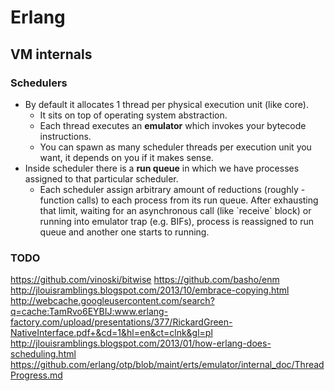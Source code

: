 * Erlang

** VM internals

*** Schedulers

- By default it allocates 1 thread per physical execution unit (like core).
  - It sits on top of operating system abstraction.
  - Each thread executes an *emulator* which invokes your bytecode instructions.
  - You can spawn as many scheduler threads per execution unit you want, it
    depends on you if it makes sense.
- Inside scheduler there is a *run queue* in which we have processes assigned to
  that particular scheduler.
  - Each scheduler assign arbitrary amount of reductions (roughly - function
    calls) to each process from its run queue. After exhausting that limit,
    waiting for an asynchronous call (like `receive` block) or running into
    emulator trap (e.g. BIFs), process is reassigned to run queue and another
    one starts to running.

*** TODO

https://github.com/vinoski/bitwise
https://github.com/basho/enm
http://jlouisramblings.blogspot.com/2013/10/embrace-copying.html
http://webcache.googleusercontent.com/search?q=cache:TamRvo6EYBIJ:www.erlang-factory.com/upload/presentations/377/RickardGreen-NativeInterface.pdf+&cd=1&hl=en&ct=clnk&gl=pl
http://jlouisramblings.blogspot.com/2013/01/how-erlang-does-scheduling.html
https://github.com/erlang/otp/blob/maint/erts/emulator/internal_doc/ThreadProgress.md
